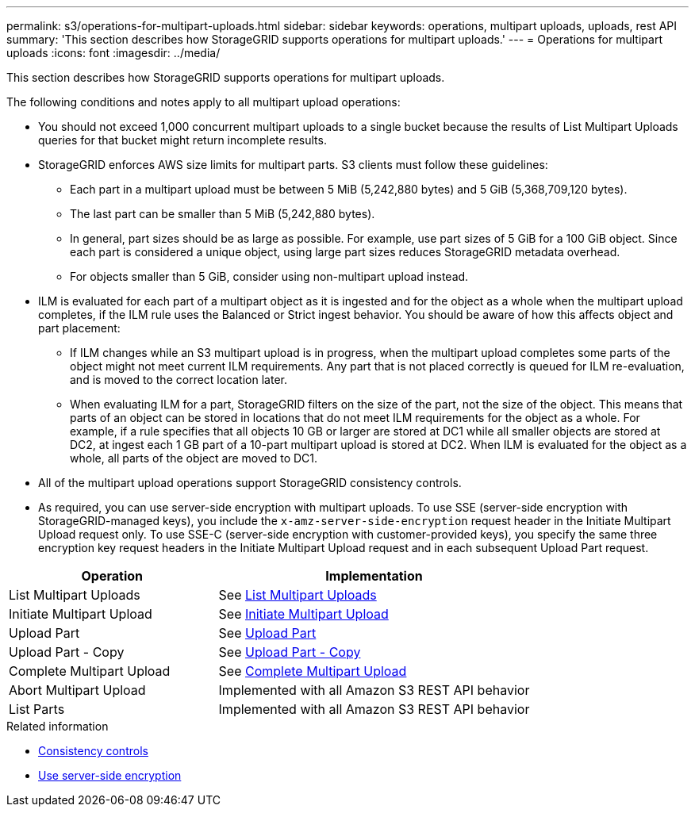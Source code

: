 ---
permalink: s3/operations-for-multipart-uploads.html
sidebar: sidebar
keywords: operations, multipart uploads, uploads, rest API
summary: 'This section describes how StorageGRID supports operations for multipart uploads.'
---
= Operations for multipart uploads
:icons: font
:imagesdir: ../media/

[.lead]
This section describes how StorageGRID supports operations for multipart uploads.

The following conditions and notes apply to all multipart upload operations:

* You should not exceed 1,000 concurrent multipart uploads to a single bucket because the results of List Multipart Uploads queries for that bucket might return incomplete results.
* StorageGRID enforces AWS size limits for multipart parts. S3 clients must follow these guidelines:
 ** Each part in a multipart upload must be between 5 MiB (5,242,880 bytes) and 5 GiB (5,368,709,120 bytes).
 ** The last part can be smaller than 5 MiB (5,242,880 bytes).
 ** In general, part sizes should be as large as possible. For example, use part sizes of 5 GiB for a 100 GiB object. Since each part is considered a unique object, using large part sizes reduces StorageGRID metadata overhead.
 ** For objects smaller than 5 GiB, consider using non-multipart upload instead.
* ILM is evaluated for each part of a multipart object as it is ingested and for the object as a whole when the multipart upload completes, if the ILM rule uses the Balanced or Strict ingest behavior. You should be aware of how this affects object and part placement:
 ** If ILM changes while an S3 multipart upload is in progress, when the multipart upload completes some parts of the object might not meet current ILM requirements. Any part that is not placed correctly is queued for ILM re-evaluation, and is moved to the correct location later.
 ** When evaluating ILM for a part, StorageGRID filters on the size of the part, not the size of the object. This means that parts of an object can be stored in locations that do not meet ILM requirements for the object as a whole. For example, if a rule specifies that all objects 10 GB or larger are stored at DC1 while all smaller objects are stored at DC2, at ingest each 1 GB part of a 10-part multipart upload is stored at DC2. When ILM is evaluated for the object as a whole, all parts of the object are moved to DC1.
* All of the multipart upload operations support StorageGRID consistency controls.
* As required, you can use server-side encryption with multipart uploads. To use SSE (server-side encryption with StorageGRID-managed keys), you include the `x-amz-server-side-encryption` request header in the Initiate Multipart Upload request only. To use SSE-C (server-side encryption with customer-provided keys), you specify the same three encryption key request headers in the Initiate Multipart Upload request and in each subsequent Upload Part request.

[cols="2a,3a" options="header"]
|===
| Operation| Implementation

| List Multipart Uploads
| See link:list-multipart-uploads.html[List Multipart Uploads]

| Initiate Multipart Upload
| See link:initiate-multipart-upload.html[Initiate Multipart Upload]

| Upload Part
| See link:upload-part.html[Upload Part]

| Upload Part - Copy
| See link:upload-part-copy.html[Upload Part - Copy]

| Complete Multipart Upload
| See link:complete-multipart-upload.html[Complete Multipart Upload]

| Abort Multipart Upload
| Implemented with all Amazon S3 REST API behavior

| List Parts
| Implemented with all Amazon S3 REST API behavior

|===
.Related information

* link:consistency-controls.html[Consistency controls]

* link:using-server-side-encryption.html[Use server-side encryption]
